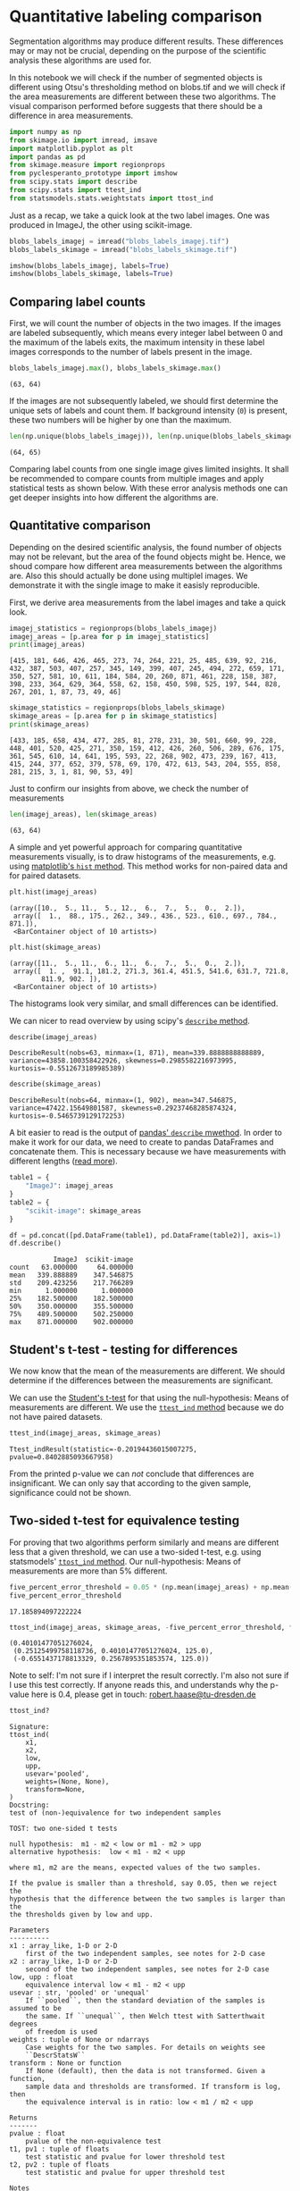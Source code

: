 <<a167c16f-6769-4425-9244-38c30aaa4d16>>
* Quantitative labeling comparison
  :PROPERTIES:
  :CUSTOM_ID: quantitative-labeling-comparison
  :END:
Segmentation algorithms may produce different results. These differences
may or may not be crucial, depending on the purpose of the scientific
analysis these algorithms are used for.

In this notebook we will check if the number of segmented objects is
different using Otsu's thresholding method on blobs.tif and we will
check if the area measurements are different between these two
algorithms. The visual comparison performed before suggests that there
should be a difference in area measurements.

<<689b4b03-fb4c-4854-b5dd-5c2d45bfe3fe>>
#+begin_src python
import numpy as np
from skimage.io import imread, imsave
import matplotlib.pyplot as plt
import pandas as pd
from skimage.measure import regionprops
from pyclesperanto_prototype import imshow
from scipy.stats import describe
from scipy.stats import ttest_ind
from statsmodels.stats.weightstats import ttost_ind
#+end_src

<<a3d1485b-8b39-4453-b6da-6f61c11e6170>>
Just as a recap, we take a quick look at the two label images. One was
produced in ImageJ, the other using scikit-image.

<<29d71c2d-3007-47ad-b23b-e8b6d03edce5>>
#+begin_src python
blobs_labels_imagej = imread("blobs_labels_imagej.tif")
blobs_labels_skimage = imread("blobs_labels_skimage.tif")

imshow(blobs_labels_imagej, labels=True)
imshow(blobs_labels_skimage, labels=True)
#+end_src

[[file:43f62691d05bb75444dc813eaf0434e5c5731ae3.png]]

[[file:ad2a1683e9ed6362cada9b1fc6c2bc27a88bcb0b.png]]

<<3df8c5f2-7b81-44e7-8c86-60ddcec53495>>
** Comparing label counts
   :PROPERTIES:
   :CUSTOM_ID: comparing-label-counts
   :END:
First, we will count the number of objects in the two images. If the
images are labeled subsequently, which means every integer label between
0 and the maximum of the labels exits, the maximum intensity in these
label images corresponds to the number of labels present in the image.

<<712da4dc-1d9d-45cd-96ea-b51aedd93586>>
#+begin_src python
blobs_labels_imagej.max(), blobs_labels_skimage.max()
#+end_src

#+begin_example
(63, 64)
#+end_example

<<f423f115-8e58-4944-9a17-d23fd68347ad>>
If the images are not subsequently labeled, we should first determine
the unique sets of labels and count them. If background intensity (=0=)
is present, these two numbers will be higher by one than the maximum.

<<afb5d1fe-6ca8-4f09-8f74-2e3a95979fa4>>
#+begin_src python
len(np.unique(blobs_labels_imagej)), len(np.unique(blobs_labels_skimage))
#+end_src

#+begin_example
(64, 65)
#+end_example

<<a380aaa1-47cb-41f4-adc8-b7465a85f8b9>>
Comparing label counts from one single image gives limited insights. It
shall be recommended to compare counts from multiple images and apply
statistical tests as shown below. With these error analysis methods one
can get deeper insights into how different the algorithms are.

<<4cc39a8e-7b0c-49b5-b34b-40879343e0d4>>
** Quantitative comparison
   :PROPERTIES:
   :CUSTOM_ID: quantitative-comparison
   :END:
Depending on the desired scientific analysis, the found number of
objects may not be relevant, but the area of the found objects might be.
Hence, we shoud compare how different area measurements between the
algorithms are. Also this should actually be done using multiplel
images. We demonstrate it with the single image to make it easisly
reproducible.

First, we derive area measurements from the label images and take a
quick look.

<<16851b28-dcca-49d1-a916-3a464842e82f>>
#+begin_src python
imagej_statistics = regionprops(blobs_labels_imagej)
imagej_areas = [p.area for p in imagej_statistics]
print(imagej_areas)
#+end_src

#+begin_example
[415, 181, 646, 426, 465, 273, 74, 264, 221, 25, 485, 639, 92, 216, 432, 387, 503, 407, 257, 345, 149, 399, 407, 245, 494, 272, 659, 171, 350, 527, 581, 10, 611, 184, 584, 20, 260, 871, 461, 228, 158, 387, 398, 233, 364, 629, 364, 558, 62, 158, 450, 598, 525, 197, 544, 828, 267, 201, 1, 87, 73, 49, 46]
#+end_example

<<1f223eae-aa90-4754-9b6c-256ce0981f20>>
#+begin_src python
skimage_statistics = regionprops(blobs_labels_skimage)
skimage_areas = [p.area for p in skimage_statistics]
print(skimage_areas)
#+end_src

#+begin_example
[433, 185, 658, 434, 477, 285, 81, 278, 231, 30, 501, 660, 99, 228, 448, 401, 520, 425, 271, 350, 159, 412, 426, 260, 506, 289, 676, 175, 361, 545, 610, 14, 641, 195, 593, 22, 268, 902, 473, 239, 167, 413, 415, 244, 377, 652, 379, 578, 69, 170, 472, 613, 543, 204, 555, 858, 281, 215, 3, 1, 81, 90, 53, 49]
#+end_example

<<27ab82e2-79ec-4420-a060-d870ff3294c2>>
Just to confirm our insights from above, we check the number of
measurements

<<92061541-35ca-405d-bacc-6023950fc85a>>
#+begin_src python
len(imagej_areas), len(skimage_areas)
#+end_src

#+begin_example
(63, 64)
#+end_example

<<4c1a4753-9ece-40ab-b52c-7a1994941b26>>
A simple and yet powerful approach for comparing quantitative
measurements visually, is to draw histograms of the measurements, e.g.
using
[[https://matplotlib.org/stable/api/_as_gen/matplotlib.pyplot.hist.html][matplotlib's
=hist= method]]. This method works for non-paired data and for paired
datasets.

<<1b0418ab-a354-4759-88f7-bf089c2d7001>>
#+begin_src python
plt.hist(imagej_areas)
#+end_src

#+begin_example
(array([10.,  5., 11.,  5., 12.,  6.,  7.,  5.,  0.,  2.]),
 array([  1.,  88., 175., 262., 349., 436., 523., 610., 697., 784., 871.]),
 <BarContainer object of 10 artists>)
#+end_example

[[file:631bfaeba1e4358454d0e1e4a6b49cda1d30bc5c.png]]

<<a3bfbc18-ec03-48e8-823d-8dcd1e9c2436>>
#+begin_src python
plt.hist(skimage_areas)
#+end_src

#+begin_example
(array([11.,  5., 11.,  6., 11.,  6.,  7.,  5.,  0.,  2.]),
 array([  1. ,  91.1, 181.2, 271.3, 361.4, 451.5, 541.6, 631.7, 721.8,
        811.9, 902. ]),
 <BarContainer object of 10 artists>)
#+end_example

[[file:5ff01f836e06815e1ab973f6b186a0735e083b4d.png]]

<<4cd42978-2a36-4cf9-9dd7-4ec83aa9b3fe>>
The histograms look very similar, and small differences can be
identified.

We can nicer to read overview by using scipy's
[[https://docs.scipy.org/doc/scipy/reference/generated/scipy.stats.describe.html][=describe=
method]].

<<7d6823a3-f469-4455-ae5d-4e2650384dd8>>
#+begin_src python
describe(imagej_areas)
#+end_src

#+begin_example
DescribeResult(nobs=63, minmax=(1, 871), mean=339.8888888888889, variance=43858.100358422926, skewness=0.2985582216973995, kurtosis=-0.5512673189985389)
#+end_example

<<0873164b-6dd9-4a7f-9969-61bb1673495c>>
#+begin_src python
describe(skimage_areas)
#+end_src

#+begin_example
DescribeResult(nobs=64, minmax=(1, 902), mean=347.546875, variance=47422.15649801587, skewness=0.29237468285874324, kurtosis=-0.5465739129172253)
#+end_example

<<2521b057-5f45-44ae-835a-af2e9a5e5b50>>
A bit easier to read is the output of
[[https://pandas.pydata.org/docs/reference/api/pandas.DataFrame.describe.html][pandas'
=describe= mwethod]]. In order to make it work for our data, we need to
create to pandas DataFrames and concatenate them. This is necessary
because we have measurements with different lengths
([[https://stackoverflow.com/questions/27126511/add-columns-different-length-pandas/33404243][read
more]]).

<<24b5d511-d5bb-4bcd-bdef-86fb1753fd40>>
#+begin_src python
table1 = {
    "ImageJ": imagej_areas
}
table2 = {
    "scikit-image": skimage_areas
}

df = pd.concat([pd.DataFrame(table1), pd.DataFrame(table2)], axis=1)
df.describe()
#+end_src

#+begin_example
           ImageJ  scikit-image
count   63.000000     64.000000
mean   339.888889    347.546875
std    209.423256    217.766289
min      1.000000      1.000000
25%    182.500000    182.500000
50%    350.000000    355.500000
75%    489.500000    502.250000
max    871.000000    902.000000
#+end_example

<<82450e3a-3283-4814-841b-550cae0e3fac>>
** Student's t-test - testing for differences
   :PROPERTIES:
   :CUSTOM_ID: students-t-test---testing-for-differences
   :END:
We now know that the mean of the measurements are different. We should
determine if the differences between the measurements are significant.

We can use the
[[https://en.wikipedia.org/wiki/Student%27s_t-test][Student's t-test]]
for that using the null-hypothesis: Means of measurements are different.
We use the
[[https://docs.scipy.org/doc/scipy/reference/generated/scipy.stats.ttest_ind.html][=ttest_ind=
method]] because we do not have paired datasets.

<<97ab434a-8008-48ef-b00b-1b6a14af87e8>>
#+begin_src python
ttest_ind(imagej_areas, skimage_areas)
#+end_src

#+begin_example
Ttest_indResult(statistic=-0.20194436015007275, pvalue=0.8402885093667958)
#+end_example

<<4fb39ead-cc08-46c5-8ea2-62b41a057f28>>
From the printed p-value we can /not/ conclude that differences are
insignificant. We can only say that according to the given sample,
significance could not be shown.

<<de3bb520-4302-415b-a974-12dd3a818843>>
** Two-sided t-test for equivalence testing
   :PROPERTIES:
   :CUSTOM_ID: two-sided-t-test-for-equivalence-testing
   :END:
For proving that two algorithms perform similarly and means are
different less that a given threshold, we can use a two-sided t-test,
e.g. using statsmodels'
[[https://www.statsmodels.org/dev/generated/statsmodels.stats.weightstats.ttost_ind.html][=ttost_ind=
method]]. Our null-hypothesis: Means of measurements are more than 5%
different.

<<c2165ac0-909f-48c6-9fd2-27a5acd6ceb7>>
#+begin_src python
five_percent_error_threshold = 0.05 * (np.mean(imagej_areas) + np.mean(skimage_areas)) / 2
five_percent_error_threshold
#+end_src

#+begin_example
17.185894097222224
#+end_example

<<e11a5198-6148-4393-bce9-f468a2f0ec1d>>
#+begin_src python
ttost_ind(imagej_areas, skimage_areas, -five_percent_error_threshold, five_percent_error_threshold)
#+end_src

#+begin_example
(0.40101477051276024,
 (0.25125499758118736, 0.40101477051276024, 125.0),
 (-0.6551437178813329, 0.2567895351853574, 125.0))
#+end_example

<<910539bf-2edc-4a9b-beda-fe31d14384b0>>
Note to self: I'm not sure if I interpret the result correctly. I'm also
not sure if I use this test correctly. If anyone reads this, and
understands why the p-value here is 0.4, please get in touch:
[[mailto:robert.haase@tu-dresden.de][robert.haase@tu-dresden.de]]

<<72200b62-1f6a-4a99-9163-23bb555e29d7>>
#+begin_src python
ttost_ind?
#+end_src

#+begin_example
Signature:
ttost_ind(
    x1,
    x2,
    low,
    upp,
    usevar='pooled',
    weights=(None, None),
    transform=None,
)
Docstring:
test of (non-)equivalence for two independent samples

TOST: two one-sided t tests

null hypothesis:  m1 - m2 < low or m1 - m2 > upp
alternative hypothesis:  low < m1 - m2 < upp

where m1, m2 are the means, expected values of the two samples.

If the pvalue is smaller than a threshold, say 0.05, then we reject the
hypothesis that the difference between the two samples is larger than the
the thresholds given by low and upp.

Parameters
----------
x1 : array_like, 1-D or 2-D
    first of the two independent samples, see notes for 2-D case
x2 : array_like, 1-D or 2-D
    second of the two independent samples, see notes for 2-D case
low, upp : float
    equivalence interval low < m1 - m2 < upp
usevar : str, 'pooled' or 'unequal'
    If ``pooled``, then the standard deviation of the samples is assumed to be
    the same. If ``unequal``, then Welch ttest with Satterthwait degrees
    of freedom is used
weights : tuple of None or ndarrays
    Case weights for the two samples. For details on weights see
    ``DescrStatsW``
transform : None or function
    If None (default), then the data is not transformed. Given a function,
    sample data and thresholds are transformed. If transform is log, then
    the equivalence interval is in ratio: low < m1 / m2 < upp

Returns
-------
pvalue : float
    pvalue of the non-equivalence test
t1, pv1 : tuple of floats
    test statistic and pvalue for lower threshold test
t2, pv2 : tuple of floats
    test statistic and pvalue for upper threshold test

Notes
-----
The test rejects if the 2*alpha confidence interval for the difference
is contained in the ``(low, upp)`` interval.

This test works also for multi-endpoint comparisons: If d1 and d2
have the same number of columns, then each column of the data in d1 is
compared with the corresponding column in d2. This is the same as
comparing each of the corresponding columns separately. Currently no
multi-comparison correction is used. The raw p-values reported here can
be correction with the functions in ``multitest``.
File:      c:\users\rober\miniconda3\envs\bio_39\lib\site-packages\statsmodels\stats\weightstats.py
Type:      function
#+end_example

<<35d496a0-4bb0-408e-b5f5-c83371603cb3>>
#+begin_src python
#+end_src
